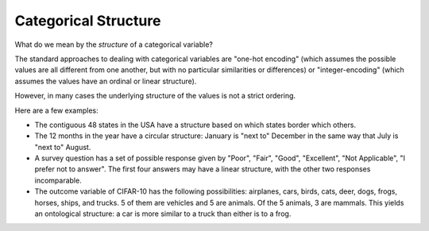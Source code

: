 Categorical Structure
=====================

What do we mean by the *structure* of a categorical variable?

The standard approaches to dealing with categorical variables are "one-hot encoding" (which assumes the possible values are all different from one another, but with no particular similarities or differences) or "integer-encoding" (which assumes the values have an ordinal or linear structure).

However, in many cases the underlying structure of the values is not a strict ordering.

Here are a few examples:

- The contiguous 48 states in the USA have a structure based on which states border which others.
- The 12 months in the year have a circular structure: January is "next to" December in the same way that July is "next to" August.
- A survey question has a set of possible response given by "Poor", "Fair", "Good", "Excellent", "Not Applicable", "I prefer not to answer".  The first four answers may have a linear structure, with the other two responses incomparable.
- The outcome variable of CIFAR-10 has the following possibilities: airplanes, cars, birds, cats, deer, dogs, frogs, horses, ships, and trucks. 5 of them are vehicles and 5 are animals.  Of the 5 animals, 3 are mammals.  This yields an ontological structure: a car is more similar to a truck than either is to a frog.

